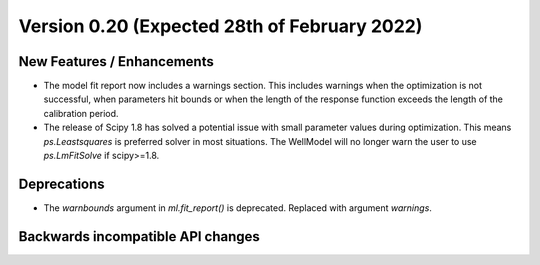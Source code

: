Version 0.20 (Expected 28th of February 2022)
---------------------------------------------

New Features / Enhancements
***************************

- The model fit report now includes a warnings section. This includes warnings 
  when the optimization is not successful, when parameters hit bounds or when the 
  length of the response function exceeds the length of the calibration period.
- The release of Scipy 1.8 has solved a potential issue with small parameter 
  values during optimization. This means `ps.Leastsquares` is preferred solver in 
  most situations. The WellModel will no longer warn the user to use
  `ps.LmFitSolve` if scipy>=1.8.


Deprecations
************

- The `warnbounds` argument in `ml.fit_report()` is deprecated. Replaced with 
  argument `warnings`.

Backwards incompatible API changes
**********************************

